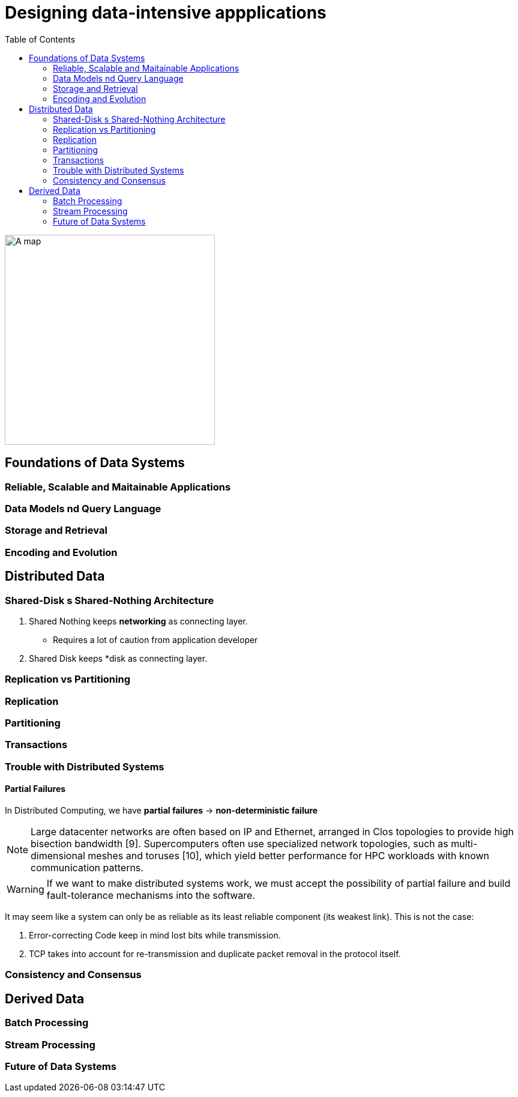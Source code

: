 = Designing data-intensive appplications
:toc:
:icons: font

ifdef::env-github[]
++++
<p align="center">
  <img width="460" height="300" src="https://images-na.ssl-images-amazon.com/images/I/91pzJip+jnL.jpg">
</p>
++++
endif::[]

ifndef::env-github[]
image::https://images-na.ssl-images-amazon.com/images/I/91pzJip+jnL.jpg[A map, 350, align=center]
endif::[]




== Foundations of Data Systems


=== Reliable, Scalable and Maitainable Applications 

=== Data Models nd Query Language

=== Storage and Retrieval

=== Encoding and Evolution


== Distributed Data


=== Shared-Disk s Shared-Nothing Architecture


1. Shared Nothing keeps *networking* as connecting layer.

    - Requires a lot of caution from application developer

2. Shared Disk keeps *disk as connecting layer.

=== Replication vs Partitioning 

=== Replication


=== Partitioning

=== Transactions


=== Trouble with Distributed Systems

==== Partial Failures


In Distributed Computing, we have **partial failures** -> **non-deterministic failure** 

NOTE: Large datacenter networks are often based on IP and Ethernet, arranged in Clos topologies to provide high bisection bandwidth [9]. Supercomputers often use specialized network topologies, such as multi-dimensional meshes and toruses [10], which yield better performance for HPC workloads with known communication patterns.

WARNING: If we want to make distributed systems work, we must accept the possibility of partial failure and build fault-tolerance mechanisms into the software.

It may seem like a system can only be as reliable as its least reliable component (its weakest link). This is not the case:

1. Error-correcting Code keep in mind lost bits while transmission.
2. TCP takes into account for re-transmission and duplicate packet removal in the protocol itself.




=== Consistency and Consensus

== Derived Data


=== Batch Processing

=== Stream Processing

=== Future of Data Systems

